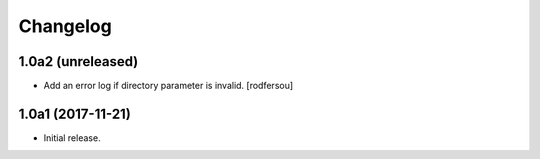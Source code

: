 Changelog
=========

1.0a2 (unreleased)
------------------

- Add an error log if directory parameter is invalid.
  [rodfersou]


1.0a1 (2017-11-21)
------------------

- Initial release.
